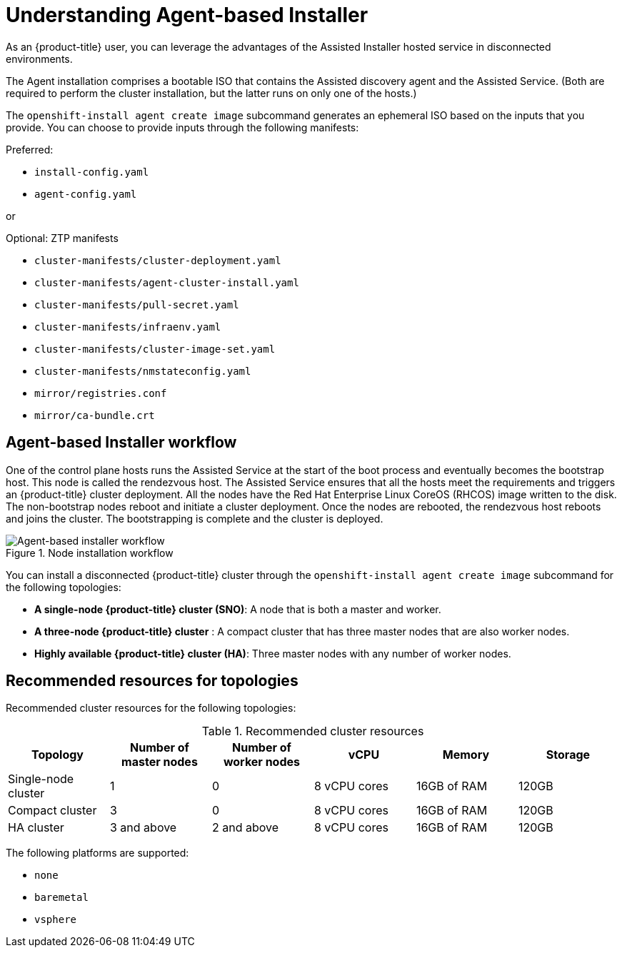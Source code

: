 // Module included in the following assemblies:
//
// * installing/installing_with_agent_bases_installer/preparing-to-install-with-agent-based-installer.adoc

:_content-type: CONCEPT
[id="understanding-agent-install_{context}"]
= Understanding Agent-based Installer
As an {product-title} user, you can leverage the advantages of the Assisted Installer hosted service in disconnected environments.

The Agent installation comprises a bootable ISO that contains the Assisted discovery agent and the Assisted Service. (Both are required to perform the cluster installation, but the latter runs on only one of the hosts.)

The `openshift-install agent create image` subcommand generates an ephemeral ISO based on the inputs that you provide. You can choose to provide inputs through the following manifests:

Preferred:

* `install-config.yaml`
* `agent-config.yaml`

or

Optional: ZTP manifests

* `cluster-manifests/cluster-deployment.yaml`
* `cluster-manifests/agent-cluster-install.yaml`
* `cluster-manifests/pull-secret.yaml`
* `cluster-manifests/infraenv.yaml`
* `cluster-manifests/cluster-image-set.yaml`
* `cluster-manifests/nmstateconfig.yaml`
* `mirror/registries.conf`
* `mirror/ca-bundle.crt`

[id="agent-based-installer-workflow"]
== Agent-based Installer workflow
One of the control plane hosts runs the Assisted Service at the start of the boot process and eventually becomes the bootstrap host. This node is called the rendezvous host.
The Assisted Service ensures that all the hosts meet the requirements and triggers an {product-title} cluster deployment. All the nodes have the Red Hat Enterprise Linux CoreOS (RHCOS) image written to the disk. The non-bootstrap nodes reboot and initiate a cluster deployment.
Once the nodes are rebooted, the rendezvous host reboots and joins the cluster. The bootstrapping is complete and the cluster is deployed.

.Node installation workflow
image::agent-based-installer-workflow.png[Agent-based installer workflow]

You can install a disconnected {product-title} cluster through the `openshift-install agent create image` subcommand for the following topologies:

* **A single-node {product-title} cluster (SNO)**: A node that is both a master and worker.
* **A three-node {product-title} cluster** : A compact cluster that has three master nodes that are also worker nodes.
* **Highly available {product-title} cluster (HA)**: Three master nodes with any number of worker nodes.

== Recommended resources for topologies

Recommended cluster resources for the following topologies:

.Recommended cluster resources
[options="header"]
|====
|Topology|Number of master nodes|Number of worker nodes|vCPU|Memory|Storage
|Single-node cluster|1|0|8 vCPU cores|16GB of RAM| 120GB
|Compact cluster|3|0|8 vCPU cores|16GB of RAM|120GB
|HA cluster|3 and above|2 and above |8 vCPU cores|16GB of RAM|120GB
|====


The following platforms are supported:

* `none`
* `baremetal`
* `vsphere`
